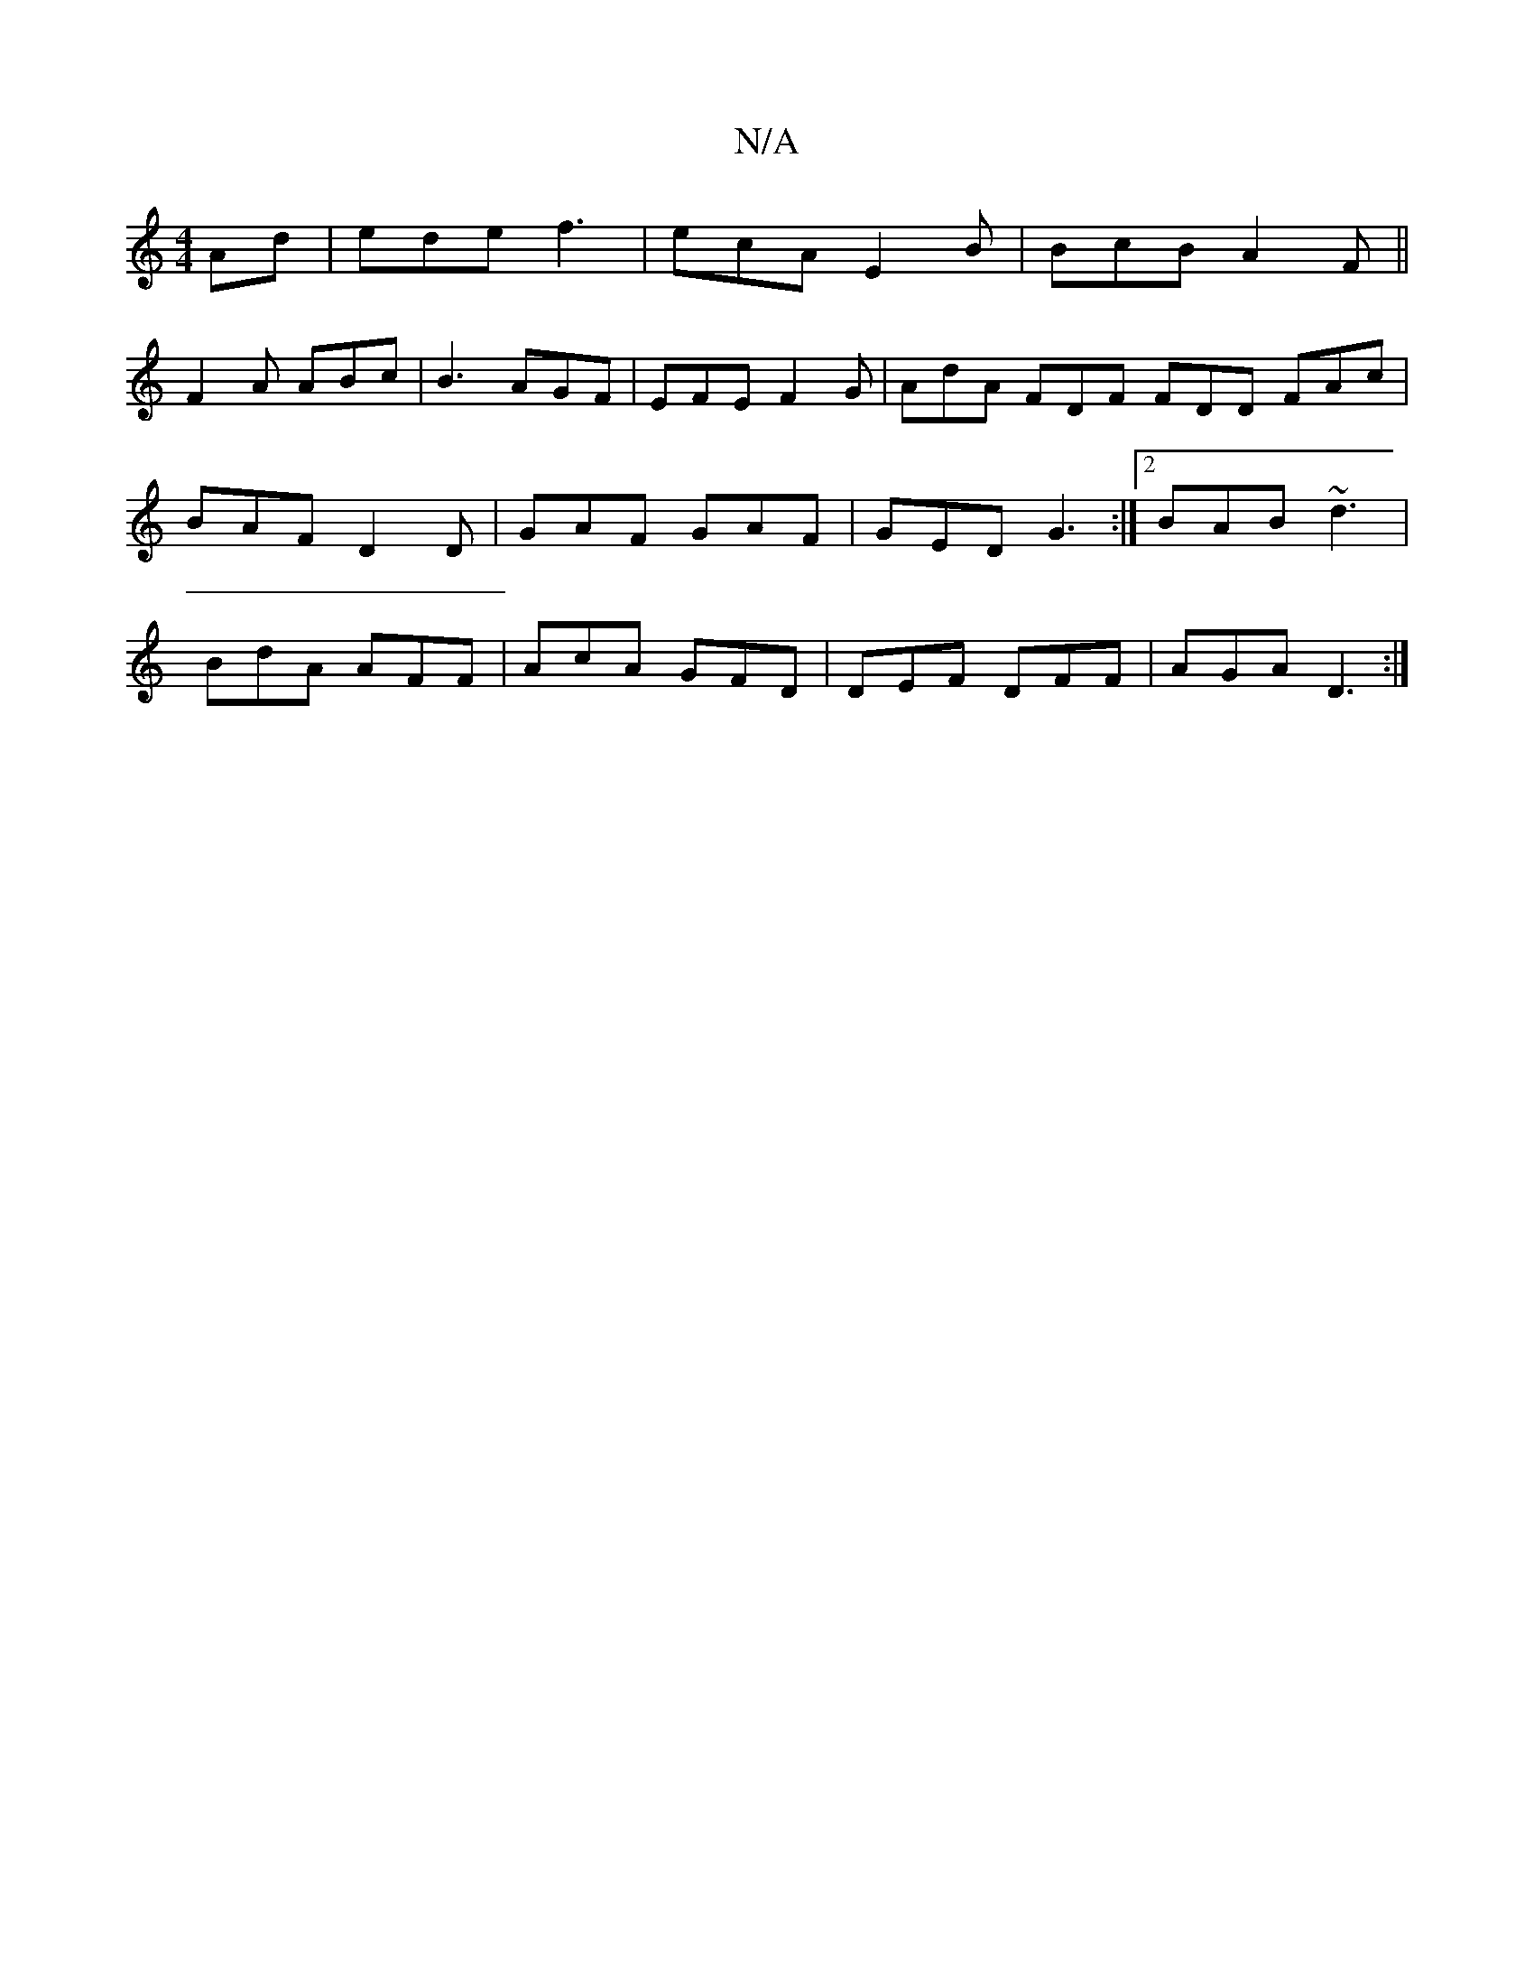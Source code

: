 X:1
T:N/A
M:4/4
R:N/A
K:Cmajor
Ad|ede f3|ecA E2 B|BcB A2F||
F2A ABc|B3 AGF|EFE F2G|AdA FDF FDD FAc|BAF D2D|GAF GAF|GED G3:|2 BAB ~d3|BdA AFF|AcA GFD|DEF DFF|AGA D3 :|

|: dBd A3 | Bcd e3 |
a3 aff | d2f d2e | BAA dAf A3|
B3 d3 GCA, 